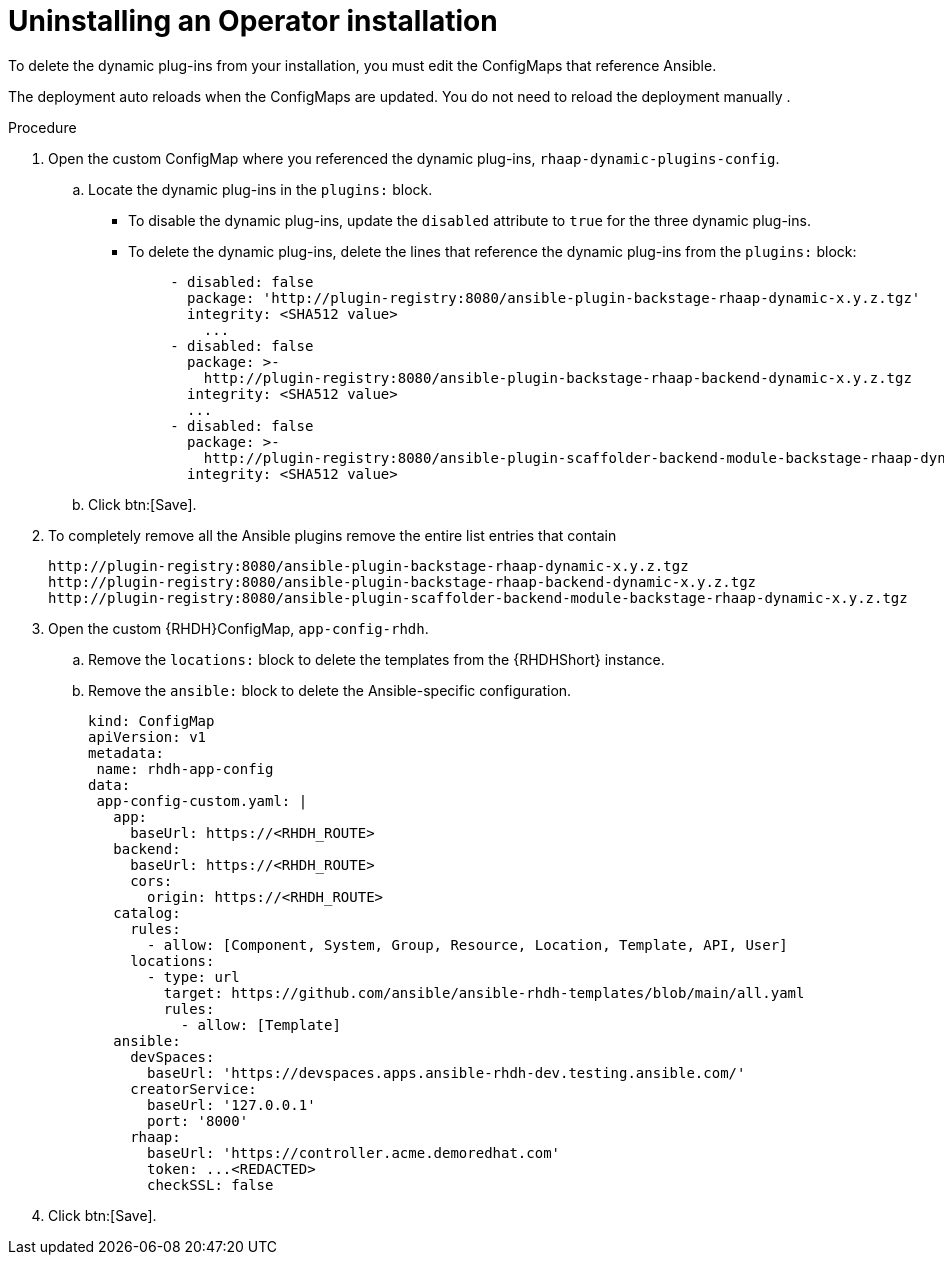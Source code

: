 :_mod-docs-content-type: PROCEDURE

[id="rhdh-uninstall-ocp-operator_{context}"]
= Uninstalling an Operator installation

To delete the dynamic plug-ins from your installation, you must edit the ConfigMaps
that reference Ansible.

The deployment auto reloads when the ConfigMaps are updated.
You do not need to reload the deployment manually .

.Procedure

. Open the custom ConfigMap where you referenced the dynamic plug-ins, `rhaap-dynamic-plugins-config`.
.. Locate the dynamic plug-ins in the `plugins:` block.
+
*** To disable the dynamic plug-ins, update the `disabled` attribute to `true` for the three dynamic plug-ins.
*** To delete the dynamic plug-ins, delete the lines that reference the dynamic plug-ins from the `plugins:` block:
+
----
     - disabled: false
       package: 'http://plugin-registry:8080/ansible-plugin-backstage-rhaap-dynamic-x.y.z.tgz'
       integrity: <SHA512 value>
	 ...
     - disabled: false
       package: >-
         http://plugin-registry:8080/ansible-plugin-backstage-rhaap-backend-dynamic-x.y.z.tgz
       integrity: <SHA512 value>
       ...
     - disabled: false
       package: >-
         http://plugin-registry:8080/ansible-plugin-scaffolder-backend-module-backstage-rhaap-dynamic-x.y.z.tgz
       integrity: <SHA512 value>
----
.. Click btn:[Save].
. To completely remove all the Ansible plugins remove the entire list entries that contain
+
----
http://plugin-registry:8080/ansible-plugin-backstage-rhaap-dynamic-x.y.z.tgz
http://plugin-registry:8080/ansible-plugin-backstage-rhaap-backend-dynamic-x.y.z.tgz
http://plugin-registry:8080/ansible-plugin-scaffolder-backend-module-backstage-rhaap-dynamic-x.y.z.tgz
----
. Open the custom {RHDH}ConfigMap, `app-config-rhdh`.
.. Remove the `locations:` block to delete the templates from the {RHDHShort} instance.
.. Remove the `ansible:` block to delete the Ansible-specific configuration.
+
----
kind: ConfigMap
apiVersion: v1
metadata:
 name: rhdh-app-config
data:
 app-config-custom.yaml: |
   app:
     baseUrl: https://<RHDH_ROUTE>
   backend:
     baseUrl: https://<RHDH_ROUTE>
     cors:
       origin: https://<RHDH_ROUTE>
   catalog:
     rules:
       - allow: [Component, System, Group, Resource, Location, Template, API, User]
     locations: 
       - type: url 
         target: https://github.com/ansible/ansible-rhdh-templates/blob/main/all.yaml
         rules:
           - allow: [Template]
   ansible:
     devSpaces:
       baseUrl: 'https://devspaces.apps.ansible-rhdh-dev.testing.ansible.com/'
     creatorService:
       baseUrl: '127.0.0.1'
       port: '8000'
     rhaap:
       baseUrl: 'https://controller.acme.demoredhat.com'
       token: ...<REDACTED>
       checkSSL: false
----
. Click btn:[Save].

